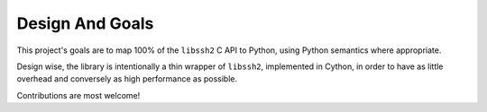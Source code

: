 *****************
Design And Goals
*****************

This project's goals are to map 100% of the ``libssh2`` C API to Python, using Python semantics where appropriate.

Design wise, the library is intentionally a thin wrapper of ``libssh2``, implemented in Cython, in order to have as little overhead and conversely as high performance as possible.

Contributions are most welcome!
